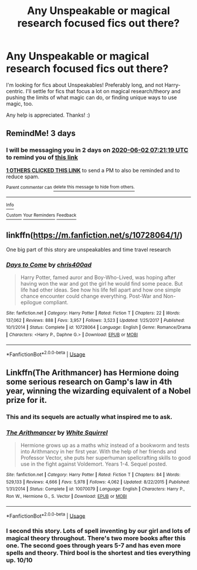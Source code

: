 #+TITLE: Any Unspeakable or magical research focused fics out there?

* Any Unspeakable or magical research focused fics out there?
:PROPERTIES:
:Author: a-mathemagician
:Score: 8
:DateUnix: 1590821414.0
:DateShort: 2020-May-30
:FlairText: Request
:END:
I'm looking for fics about Unspeakables! Preferably long, and not Harry-centric. I'll settle for fics that focus a lot on magical research/theory and pushing the limits of what magic can do, or finding unique ways to use magic, too.

Any help is appreciated. Thanks! :)


** RemindMe! 3 days
:PROPERTIES:
:Author: 15_Redstones
:Score: 2
:DateUnix: 1590823279.0
:DateShort: 2020-May-30
:END:

*** I will be messaging you in 2 days on [[http://www.wolframalpha.com/input/?i=2020-06-02%2007:21:19%20UTC%20To%20Local%20Time][*2020-06-02 07:21:19 UTC*]] to remind you of [[https://np.reddit.com/r/HPfanfiction/comments/gt9rrt/any_unspeakable_or_magical_research_focused_fics/fsabbwf/?context=3][*this link*]]

[[https://np.reddit.com/message/compose/?to=RemindMeBot&subject=Reminder&message=%5Bhttps%3A%2F%2Fwww.reddit.com%2Fr%2FHPfanfiction%2Fcomments%2Fgt9rrt%2Fany_unspeakable_or_magical_research_focused_fics%2Ffsabbwf%2F%5D%0A%0ARemindMe%21%202020-06-02%2007%3A21%3A19%20UTC][*1 OTHERS CLICKED THIS LINK*]] to send a PM to also be reminded and to reduce spam.

^{Parent commenter can} [[https://np.reddit.com/message/compose/?to=RemindMeBot&subject=Delete%20Comment&message=Delete%21%20gt9rrt][^{delete this message to hide from others.}]]

--------------

[[https://np.reddit.com/r/RemindMeBot/comments/e1bko7/remindmebot_info_v21/][^{Info}]]

[[https://np.reddit.com/message/compose/?to=RemindMeBot&subject=Reminder&message=%5BLink%20or%20message%20inside%20square%20brackets%5D%0A%0ARemindMe%21%20Time%20period%20here][^{Custom}]]
[[https://np.reddit.com/message/compose/?to=RemindMeBot&subject=List%20Of%20Reminders&message=MyReminders%21][^{Your Reminders}]]
[[https://np.reddit.com/message/compose/?to=Watchful1&subject=RemindMeBot%20Feedback][^{Feedback}]]
:PROPERTIES:
:Author: RemindMeBot
:Score: 1
:DateUnix: 1590823295.0
:DateShort: 2020-May-30
:END:


** linkffn([[https://m.fanfiction.net/s/10728064/1/]])

One big part of this story are unspeakables and time travel research
:PROPERTIES:
:Author: RevLC
:Score: 1
:DateUnix: 1590824135.0
:DateShort: 2020-May-30
:END:

*** [[https://www.fanfiction.net/s/10728064/1/][*/Days to Come/*]] by [[https://www.fanfiction.net/u/2530889/chris400ad][/chris400ad/]]

#+begin_quote
  Harry Potter, famed auror and Boy-Who-Lived, was hoping after having won the war and got the girl he would find some peace. But life had other ideas. See how his life fell apart and how one simple chance encounter could change everything. Post-War and Non-epilogue compliant.
#+end_quote

^{/Site/:} ^{fanfiction.net} ^{*|*} ^{/Category/:} ^{Harry} ^{Potter} ^{*|*} ^{/Rated/:} ^{Fiction} ^{T} ^{*|*} ^{/Chapters/:} ^{22} ^{*|*} ^{/Words/:} ^{137,062} ^{*|*} ^{/Reviews/:} ^{888} ^{*|*} ^{/Favs/:} ^{3,957} ^{*|*} ^{/Follows/:} ^{3,523} ^{*|*} ^{/Updated/:} ^{1/25/2017} ^{*|*} ^{/Published/:} ^{10/1/2014} ^{*|*} ^{/Status/:} ^{Complete} ^{*|*} ^{/id/:} ^{10728064} ^{*|*} ^{/Language/:} ^{English} ^{*|*} ^{/Genre/:} ^{Romance/Drama} ^{*|*} ^{/Characters/:} ^{<Harry} ^{P.,} ^{Daphne} ^{G.>} ^{*|*} ^{/Download/:} ^{[[http://www.ff2ebook.com/old/ffn-bot/index.php?id=10728064&source=ff&filetype=epub][EPUB]]} ^{or} ^{[[http://www.ff2ebook.com/old/ffn-bot/index.php?id=10728064&source=ff&filetype=mobi][MOBI]]}

--------------

*FanfictionBot*^{2.0.0-beta} | [[https://github.com/tusing/reddit-ffn-bot/wiki/Usage][Usage]]
:PROPERTIES:
:Author: FanfictionBot
:Score: 2
:DateUnix: 1590824159.0
:DateShort: 2020-May-30
:END:


** Linkffn(The Arithmancer) has Hermione doing some serious research on Gamp's law in 4th year, winning the wizarding equivalent of a Nobel prize for it.
:PROPERTIES:
:Author: 15_Redstones
:Score: 1
:DateUnix: 1590823270.0
:DateShort: 2020-May-30
:END:

*** This and its sequels are actually what inspired me to ask.
:PROPERTIES:
:Author: a-mathemagician
:Score: 2
:DateUnix: 1590893059.0
:DateShort: 2020-May-31
:END:


*** [[https://www.fanfiction.net/s/10070079/1/][*/The Arithmancer/*]] by [[https://www.fanfiction.net/u/5339762/White-Squirrel][/White Squirrel/]]

#+begin_quote
  Hermione grows up as a maths whiz instead of a bookworm and tests into Arithmancy in her first year. With the help of her friends and Professor Vector, she puts her superhuman spellcrafting skills to good use in the fight against Voldemort. Years 1-4. Sequel posted.
#+end_quote

^{/Site/:} ^{fanfiction.net} ^{*|*} ^{/Category/:} ^{Harry} ^{Potter} ^{*|*} ^{/Rated/:} ^{Fiction} ^{T} ^{*|*} ^{/Chapters/:} ^{84} ^{*|*} ^{/Words/:} ^{529,133} ^{*|*} ^{/Reviews/:} ^{4,666} ^{*|*} ^{/Favs/:} ^{5,978} ^{*|*} ^{/Follows/:} ^{4,062} ^{*|*} ^{/Updated/:} ^{8/22/2015} ^{*|*} ^{/Published/:} ^{1/31/2014} ^{*|*} ^{/Status/:} ^{Complete} ^{*|*} ^{/id/:} ^{10070079} ^{*|*} ^{/Language/:} ^{English} ^{*|*} ^{/Characters/:} ^{Harry} ^{P.,} ^{Ron} ^{W.,} ^{Hermione} ^{G.,} ^{S.} ^{Vector} ^{*|*} ^{/Download/:} ^{[[http://www.ff2ebook.com/old/ffn-bot/index.php?id=10070079&source=ff&filetype=epub][EPUB]]} ^{or} ^{[[http://www.ff2ebook.com/old/ffn-bot/index.php?id=10070079&source=ff&filetype=mobi][MOBI]]}

--------------

*FanfictionBot*^{2.0.0-beta} | [[https://github.com/tusing/reddit-ffn-bot/wiki/Usage][Usage]]
:PROPERTIES:
:Author: FanfictionBot
:Score: 1
:DateUnix: 1590823285.0
:DateShort: 2020-May-30
:END:


*** I second this story. Lots of spell inventing by our girl and lots of magical theory throughout. There's two more books after this one. The second goes through years 5-7 and has even more spells and theory. Third bool is the shortest and ties everything up. 10/10
:PROPERTIES:
:Author: olivia71295
:Score: 1
:DateUnix: 1590869614.0
:DateShort: 2020-May-31
:END:
